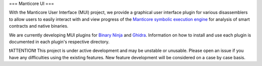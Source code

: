 ===
Manticore UI
===

.. image:: https://raw.githubusercontent.com/trailofbits/manticore/master/docs/images/manticore.png
    :width: 200px
    :align: center
    :alt: Manticore

With the Manticore User Interface (MUI) project, we provide a graphical user interface plugin for various disassemblers to allow users to easily interact with and view progress of the `Manticore symbolic execution engine <https://github.com/trailofbits/manticore>`_ for analysis of smart contracts and native binaries. 

We are currently developing MUI plugins for `Binary Ninja <https://binary.ninja/>`_ and  `Ghidra <https://ghidra-sre.org/>`_. Information on how to install and use each plugin is documented in each plugin's respective directory.

❗ATTENTION❗ This project is under active development and may be unstable or unusable. Please open an issue if you have any difficulties using the existing features. New feature development will be considered on a case by case basis.

